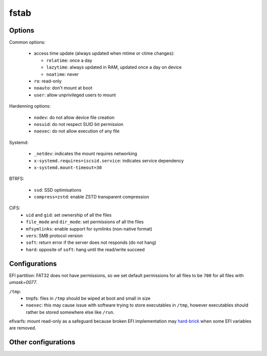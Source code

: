 fstab
=====

Options
-------

Common options:

 - access time update (always updated when mtime or ctime changes):

   - ``relatime``: once a day
   - ``lazytime``: always updated in RAM, updated once a day on device
   - ``noatime``: never

 - ``ro``: read-only
 - ``noauto``: don't mount at boot
 - ``user``: allow unprivileged users to mount

Hardenning options:

 - ``nodev``: do not allow device file creation
 - ``nosuid``: do not respect SUID bit permission
 - ``noexec``: do not allow execution of any file

Systemd:

 - ``_netdev``: indicates the mount requires networking
 - ``x-systemd.requires=iscsid.service``: indicates service dependency
 - ``x-systemd.mount-timeout=30``

BTRFS:

 - ``ssd``: SSD optimisations
 - ``compress=zstd``: enable ZSTD transparent compression

CIFS:
 - ``uid`` and ``gid``: set ownership of all the files
 - ``file_mode`` and ``dir_mode``: set permissions of all the files
 - ``mfsymlinks``: enable support for symlinks (non-native format)
 - ``vers``: SMB protocol version
 - ``soft``: return error if the server does not responds (do not hang)
 - ``hard``: opposite of ``soft``: hang until the read/write succeed

Configurations
--------------

.. code-block:: unixconfig
   :caption: /etc/fstab

   XXXX		/				XXXX		relatime							0 1
   XXXX		/boot				XXXX		nodev,nosuid,noexec,noatime					0 2
   XXXX		/boot/efi			vfat		nodev,nosuid,noexec,noatime,umask=0077,errors=remount-ro	0 2
   XXXX		/home				XXXX		nodev,nosuid,lazytime						0 2
   XXXX		/var				XXXX		nodev,nosuid,noexec,relatime					0 2
   XXXX		none				swap		sw,discard=once					     		0 0
   
   tmpfs	/tmp				tmpfs		nodev,nosuid,noexec,noatime,size=2g,mode=1777			0 0
   shm		/dev/shm			tmpfs		nodev,nosuid,noexec,noatime					0 0
   efivarfs	/sys/firmware/efi/efivars	efivarfs	ro,nodev,nosuid,noexec						0 0

EFI partition: FAT32 does not have permissions, so we set default permissions
for all files to be ``700`` for all files with `umask=0077`.

``/tmp``:
 - tmpfs: files in ``/tmp`` should be wiped at boot and small in size
 - ``noexec``: this may cause issue with software trying to store executables
   in ``/tmp``, however executables should rather be stored somewhere else
   like ``/run``.

efivarfs: mount read-only as a safeguard because broken EFI implementation
may `hard-brick`_ when some EFI variables are removed.

.. _hard-brick: https://lwn.net/Articles/674940/

Other configurations
--------------------

.. code-block:: unixconfig
   :caption: /etc/fstab

   //XXX/XXX	/mnt/xxx			cifs		user,rw,nodev,nosuid,exec,uid=xxxx,gid=xxxx,credentials=/etc/cifs/keys/xxxx-root.cifs,vers=3,mfsymlinks,soft,file_mode=0750,dir_mode=0750	0 0
